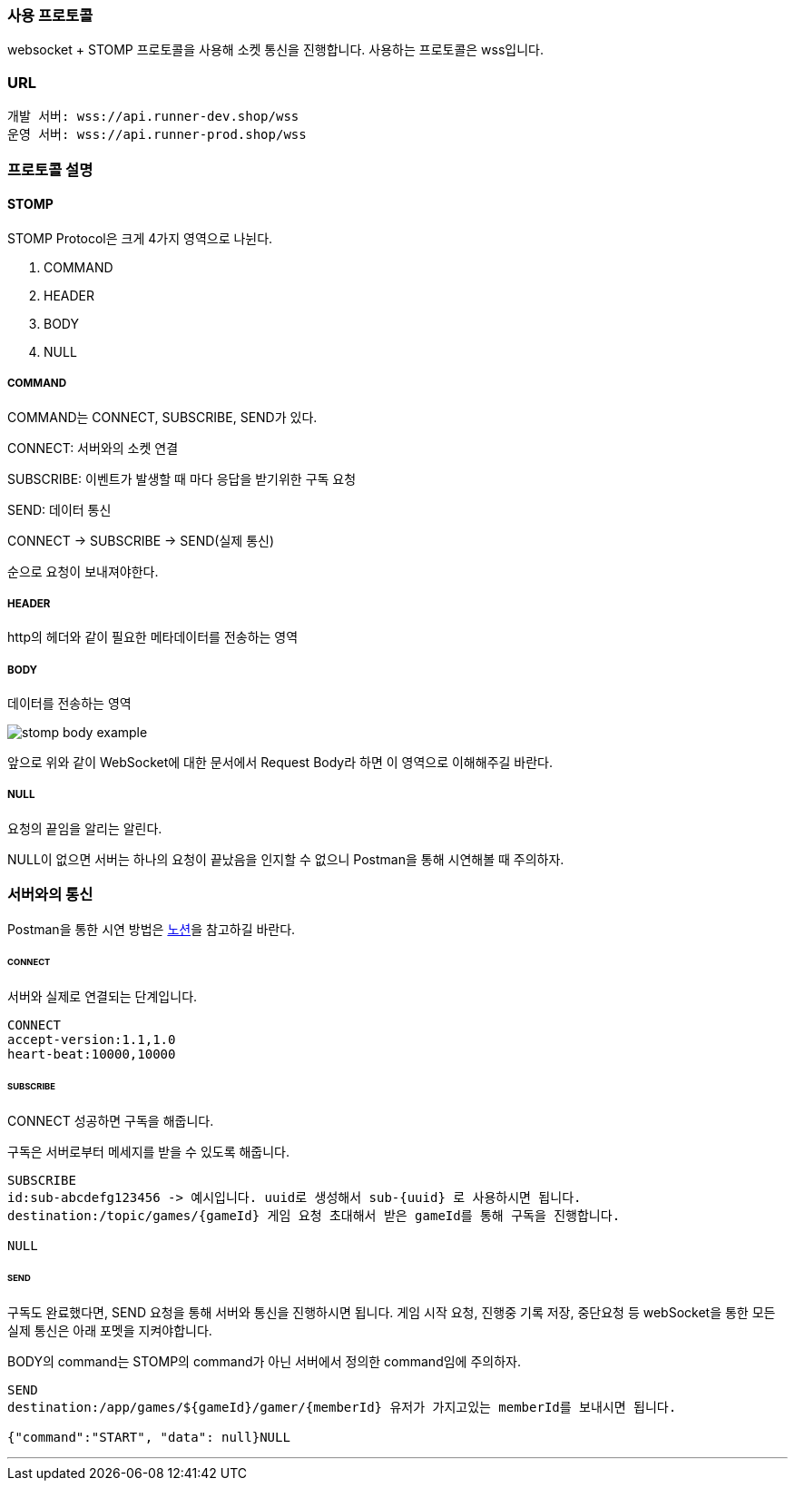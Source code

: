 [[SOCKET-COMMUNICATION-SECTION]]
=== 사용 프로토콜
websocket + STOMP 프로토콜을 사용해 소켓 통신을 진행합니다.
사용하는 프로토콜은 wss입니다.

=== URL
[source,json,options="nowrap"]
----
개발 서버: wss://api.runner-dev.shop/wss
운영 서버: wss://api.runner-prod.shop/wss
----

=== 프로토콜 설명
==== STOMP
STOMP Protocol은 크게 4가지 영역으로 나뉜다.

1. COMMAND

2. HEADER

3. BODY

4. NULL

===== COMMAND
COMMAND는 CONNECT, SUBSCRIBE, SEND가 있다.

CONNECT: 서버와의 소켓 연결

SUBSCRIBE: 이벤트가 발생할 때 마다 응답을 받기위한 구독 요청

SEND: 데이터 통신

CONNECT -> SUBSCRIBE -> SEND(실제 통신)

순으로 요청이 보내져야한다.

===== HEADER
http의 헤더와 같이 필요한 메타데이터를 전송하는 영역

===== BODY
데이터를 전송하는 영역

image::./images/stomp_body_example.png[]
앞으로 위와 같이 WebSocket에 대한 문서에서 Request Body라 하면 이 영역으로 이해해주길 바란다.

===== NULL
요청의 끝임을 알리는 알린다.

NULL이 없으면 서버는 하나의 요청이 끝났음을 인지할 수 없으니 Postman을 통해 시연해볼 때 주의하자.

=== 서버와의 통신
Postman을 통한 시연 방법은 https://www.notion.so/heewonp/WebSocket-Postman-484d73f3f4964f8ca0117b7c689e1de3?pvs=4[노션]을 참고하길 바란다.

====== CONNECT
서버와 실제로 연결되는 단계입니다.

[source,md,options="nowrap"]
----
CONNECT
accept-version:1.1,1.0
heart-beat:10000,10000

----

====== SUBSCRIBE
CONNECT 성공하면 구독을 해줍니다.

구독은 서버로부터 메세지를 받을 수 있도록 해줍니다.

[source,md,options="nowrap"]
----
SUBSCRIBE
id:sub-abcdefg123456 -> 예시입니다. uuid로 생성해서 sub-{uuid} 로 사용하시면 됩니다.
destination:/topic/games/{gameId} 게임 요청 초대해서 받은 gameId를 통해 구독을 진행합니다.

NULL
----

====== SEND
구독도 완료했다면, SEND 요청을 통해 서버와 통신을 진행하시면 됩니다.
게임 시작 요청, 진행중 기록 저장, 중단요청 등 webSocket을 통한 모든 실제 통신은 아래 포멧을 지켜야합니다.

BODY의 command는 STOMP의 command가 아닌 서버에서 정의한 command임에 주의하자.

[source,md,options="nowrap"]
----
SEND
destination:/app/games/${gameId}/gamer/{memberId} 유저가 가지고있는 memberId를 보내시면 됩니다.

{"command":"START", "data": null}NULL
----

'''
